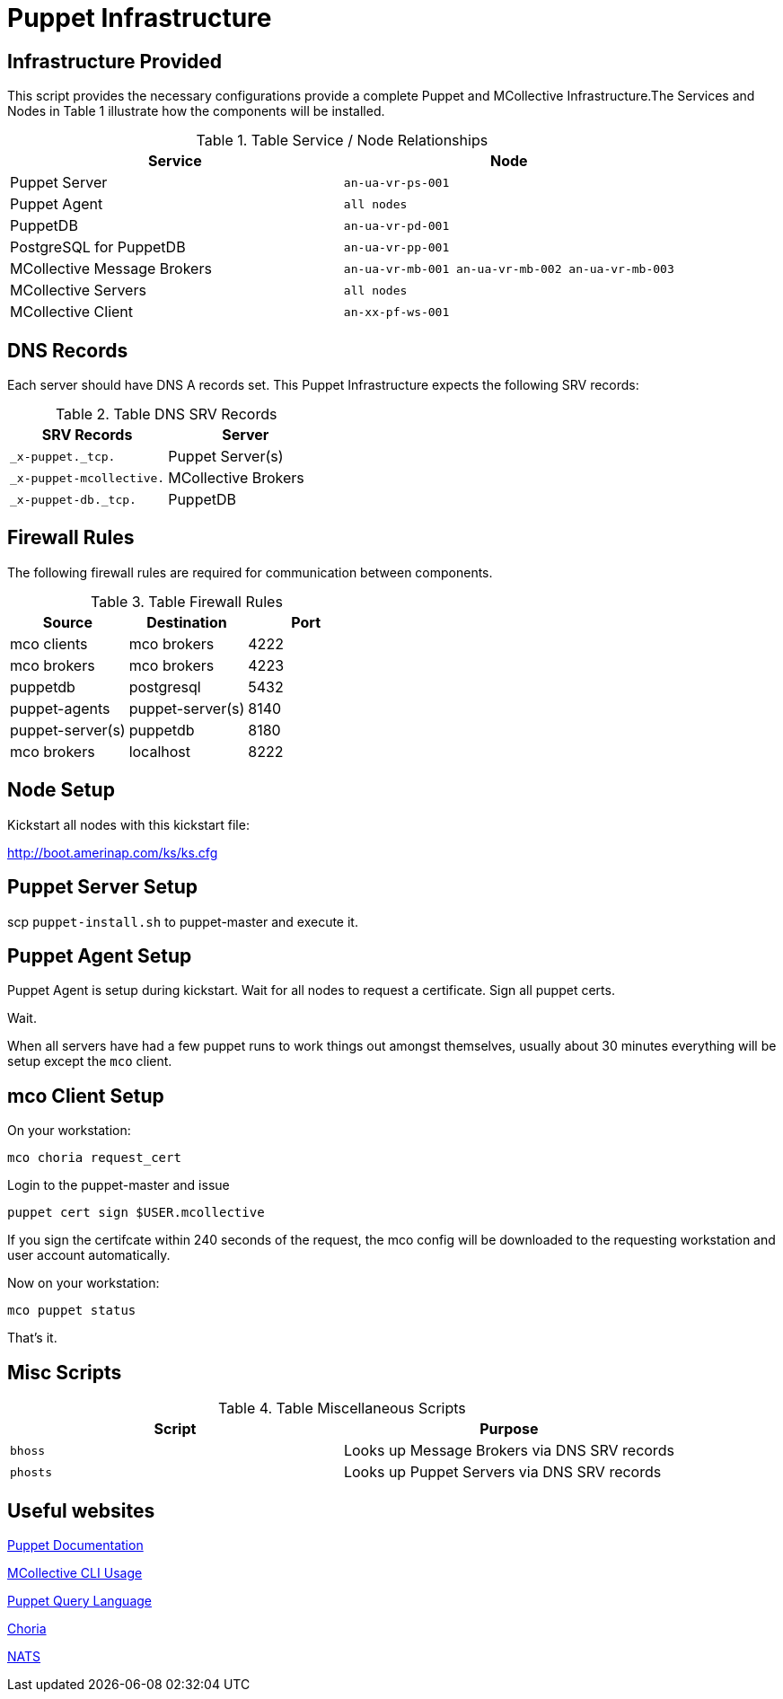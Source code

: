 = Puppet Infrastructure

== Infrastructure Provided

This script provides the necessary configurations provide a complete Puppet and MCollective Infrastructure.The Services and Nodes in Table 1 illustrate how the components will be installed.

.Table Service / Node Relationships
|===
| Service | Node

| Puppet Server
| `an-ua-vr-ps-001`

| Puppet Agent
| `all nodes`

| PuppetDB
| `an-ua-vr-pd-001`

| PostgreSQL for PuppetDB
| `an-ua-vr-pp-001`

| MCollective Message Brokers
| `an-ua-vr-mb-001 an-ua-vr-mb-002 an-ua-vr-mb-003`

| MCollective Servers
| `all nodes`

| MCollective Client
| `an-xx-pf-ws-001`
|===

== DNS Records

Each server should have DNS A records set. This Puppet Infrastructure expects the following SRV records:

.Table DNS SRV Records
|===
| SRV Records | Server

| `_x-puppet._tcp.`
| Puppet Server(s)

| `_x-puppet-mcollective.`
| MCollective Brokers

| `_x-puppet-db._tcp.`
| PuppetDB
|===

== Firewall Rules

The following firewall rules are required for communication between components.

.Table Firewall Rules
|===
| Source | Destination | Port

| mco clients
| mco brokers
| 4222

| mco brokers
| mco brokers
| 4223

| puppetdb
| postgresql
| 5432

| puppet-agents
| puppet-server(s)
| 8140

| puppet-server(s)
| puppetdb
| 8180

| mco brokers
| localhost
| 8222
|===

== Node Setup

Kickstart all nodes with this kickstart file:

http://boot.amerinap.com/ks/ks.cfg

== Puppet Server Setup

scp `puppet-install.sh` to puppet-master and execute it.

== Puppet Agent Setup

Puppet Agent is setup during kickstart. Wait for all nodes to request a certificate. Sign all puppet certs.

Wait.

When all servers have had a few puppet runs to work things out amongst themselves, usually about 30 minutes everything will be setup except the `mco` client.

== mco Client Setup

On your workstation:

 mco choria request_cert

Login to the puppet-master and issue

 puppet cert sign $USER.mcollective

If you sign the certifcate within 240 seconds of the request, the mco config will be downloaded to the requesting workstation and user account automatically.

Now on your workstation:

 mco puppet status

That's it.

== Misc Scripts

.Table Miscellaneous Scripts
|===
| Script | Purpose

| `bhoss`
| Looks up Message Brokers via DNS SRV records

| `phosts`
| Looks up Puppet Servers via DNS SRV records
|===

== Useful websites
https://docs.puppet.com/puppet[Puppet Documentation]

https://docs.puppet.com/mcollective/reference/basic/basic_cli_usage.html[MCollective CLI Usage]

https://docs.puppet.com/puppetdb/latest/api/query/v4/pql.html[Puppet Query Language]

http://choria.io[Choria]

http://nats.io[NATS]
